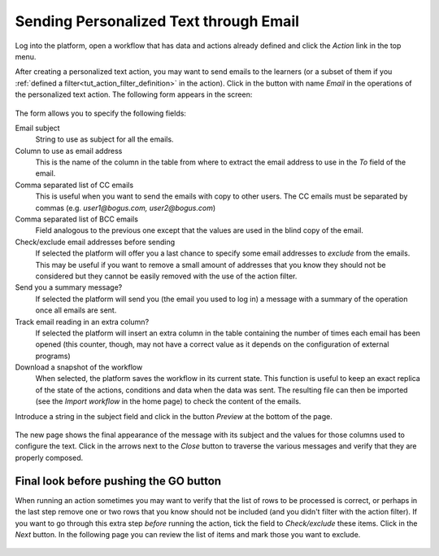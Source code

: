 .. _tut_send_personalized_email:

Sending Personalized Text through Email
***************************************

Log into the platform, open a workflow that has data and actions already defined and click the *Action* link in the top menu.

After creating a personalized text action, you may want to send emails to the learners (or a subset of them if you :ref:`defined a filter<tut_action_filter_definition>` in the action). Click in the button with name *Email* in the operations of the personalized text action. The following form appears in the screen:

.. figure:: /scaptures/action_personalized_text_email.png
   :align: center

The form allows you to specify the following fields:

Email subject
  String to use as subject for all the emails.

Column to use as email address
  This is the name of the column in the table from where to extract the email
  address to use in the *To* field of the email.

Comma separated list of CC emails
  This is useful when you want to send the emails with copy to other users. The CC emails must be separated by commas (e.g. *user1@bogus.com, user2@bogus.com*)

Comma separated list of BCC emails
  Field analogous to the previous one except that the values are used in the blind copy of the email.

Check/exclude email addresses before sending
  If selected the platform will offer you a last chance to specify some email addresses to *exclude* from the emails. This may be useful if you want to remove a small amount of addresses that you know they should not be considered but they cannot be easily removed with the use of the action filter.

Send you a summary message?
  If selected the platform will send you (the email you used to log in) a message with a summary of the operation once all emails are sent.

Track email reading in an extra column?
  If selected the platform will insert an extra column in the table containing the number of times each email has been opened (this counter, though, may not have a correct value as it depends on the configuration of external programs)

Download a snapshot of the workflow
  When selected, the platform saves the workflow in its current state. This function is useful to keep an exact replica of the state of the actions, conditions and data when the data was sent. The resulting file can then be imported (see the *Import workflow* in the home page) to check the content of the emails.

Introduce a string in the subject field and click in the button *Preview* at the bottom of the page.

.. figure:: /scaptures/tutorial_email_preview.png
   :align: center
   :width: 60%

The new page shows the final appearance of the message with its subject and the values for those columns used to configure the text. Click in the arrows next to the *Close* button to traverse the various messages and verify that they are properly composed.

.. _tut_exclude_action_items:

Final look before pushing the GO button
=======================================

When running an action sometimes you may want to verify that the list of rows to be processed is correct, or perhaps in the last step remove one or two rows that you know should not be included (and you didn't filter with the action filter). If you want to go through this extra step *before* running the action, tick the field to *Check/exclude* these items. Click in the *Next* button. In the following page you can review the list of items and mark those you want to exclude.

.. figure:: /scaptures/tutorial_exclude_action_items.png
   :align: center


